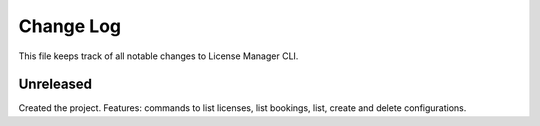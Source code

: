 ============
 Change Log
============

This file keeps track of all notable changes to License Manager CLI.

Unreleased
----------
Created the project. Features: commands to list licenses, list bookings, list, create and delete configurations.
